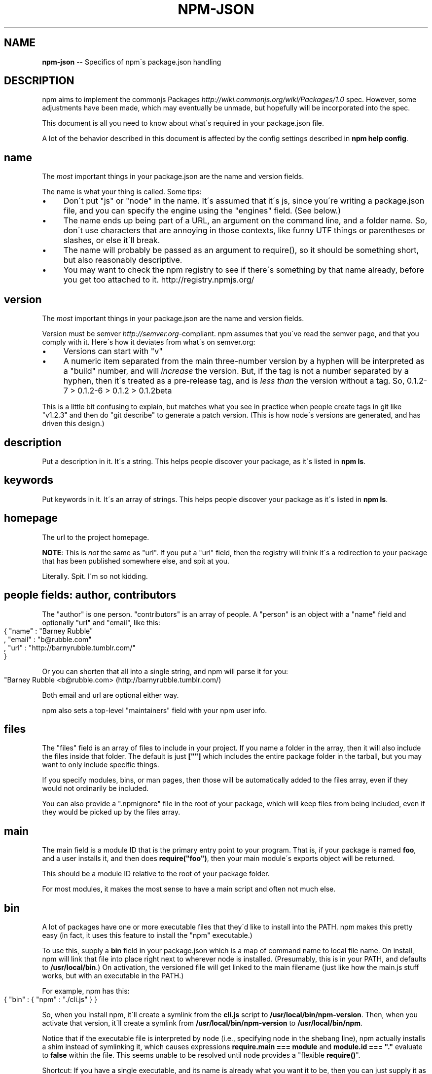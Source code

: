 .\" Generated with Ronnjs/v0.1
.\" http://github.com/kapouer/ronnjs/
.
.TH "NPM\-JSON" "1" "January 2011" "" ""
.
.SH "NAME"
\fBnpm-json\fR \-\- Specifics of npm\'s package\.json handling
.
.SH "DESCRIPTION"
npm aims to implement the commonjs Packages \fIhttp://wiki\.commonjs\.org/wiki/Packages/1\.0\fR spec\. However, some
adjustments have been made, which may eventually be unmade, but hopefully will
be incorporated into the spec\.
.
.P
This document is all you need to know about what\'s required in your package\.json
file\.
.
.P
A lot of the behavior described in this document is affected by the config
settings described in \fBnpm help config\fR\|\.
.
.SH "name"
The \fImost\fR important things in your package\.json are the name and version fields\.
.
.P
The name is what your thing is called\.  Some tips:
.
.IP "\(bu" 4
Don\'t put "js" or "node" in the name\.  It\'s assumed that it\'s js, since you\'re
writing a package\.json file, and you can specify the engine using the "engines"
field\.  (See below\.)
.
.IP "\(bu" 4
The name ends up being part of a URL, an argument on the command line, and a
folder name\. So, don\'t use characters that are annoying in those contexts, like
funny UTF things or parentheses or slashes, or else it\'ll break\.
.
.IP "\(bu" 4
The name will probably be passed as an argument to require(), so it should
be something short, but also reasonably descriptive\.
.
.IP "\(bu" 4
You may want to check the npm registry to see if there\'s something by that name
already, before you get too attached to it\.  http://registry\.npmjs\.org/
.
.IP "" 0
.
.SH "version"
The \fImost\fR important things in your package\.json are the name and version fields\.
.
.P
Version must be semver \fIhttp://semver\.org\fR\-compliant\. npm assumes that you\'ve
read the semver page, and that you comply with it\.  Here\'s how it deviates from
what\'s on semver\.org:
.
.IP "\(bu" 4
Versions can start with "v"
.
.IP "\(bu" 4
A numeric item separated from the main three\-number version by a hyphen
will be interpreted as a "build" number, and will \fIincrease\fR the version\.
But, if the tag is not a number separated by a hyphen, then it\'s treated
as a pre\-release tag, and is \fIless than\fR the version without a tag\.
So, 0\.1\.2\-7 > 0\.1\.2\-6 > 0\.1\.2 > 0\.1\.2beta
.
.IP "" 0
.
.P
This is a little bit confusing to explain, but matches what you see in practice
when people create tags in git like "v1\.2\.3" and then do "git describe" to generate
a patch version\.  (This is how node\'s versions are generated, and has driven this
design\.)
.
.SH "description"
Put a description in it\.  It\'s a string\.  This helps people discover your
package, as it\'s listed in \fBnpm ls\fR\|\.
.
.SH "keywords"
Put keywords in it\.  It\'s an array of strings\.  This helps people
discover your package as it\'s listed in \fBnpm ls\fR\|\.
.
.SH "homepage"
The url to the project homepage\.
.
.P
\fBNOTE\fR: This is \fInot\fR the same as "url"\.  If you put a "url" field,
then the registry will think it\'s a redirection to your package that has
been published somewhere else, and spit at you\.
.
.P
Literally\.  Spit\.  I\'m so not kidding\.
.
.SH "people fields: author, contributors"
The "author" is one person\.  "contributors" is an array of people\.  A "person"
is an object with a "name" field and optionally "url" and "email", like this:
.
.IP "" 4
.
.nf
{ "name" : "Barney Rubble"
, "email" : "b@rubble\.com"
, "url" : "http://barnyrubble\.tumblr\.com/"
}
.
.fi
.
.IP "" 0
.
.P
Or you can shorten that all into a single string, and npm will parse it for you:
.
.IP "" 4
.
.nf
"Barney Rubble <b@rubble\.com> (http://barnyrubble\.tumblr\.com/)
.
.fi
.
.IP "" 0
.
.P
Both email and url are optional either way\.
.
.P
npm also sets a top\-level "maintainers" field with your npm user info\.
.
.SH "files"
The "files" field is an array of files to include in your project\.  If
you name a folder in the array, then it will also include the files
inside that folder\.  The default is just \fB[""]\fR which includes the
entire package folder in the tarball, but you may want to only include
specific things\.
.
.P
If you specify modules, bins, or man pages, then those will be
automatically added to the files array, even if they would not
ordinarily be included\.
.
.P
You can also provide a "\.npmignore" file in the root of your package,
which will keep files from being included, even if they would be picked
up by the files array\.
.
.SH "main"
The main field is a module ID that is the primary entry point to your program\.
That is, if your package is named \fBfoo\fR, and a user installs it, and then does \fBrequire("foo")\fR, then your main module\'s exports object will be returned\.
.
.P
This should be a module ID relative to the root of your package folder\.
.
.P
For most modules, it makes the most sense to have a main script and often not
much else\.
.
.SH "bin"
A lot of packages have one or more executable files that they\'d like to
install into the PATH\. npm makes this pretty easy (in fact, it uses this
feature to install the "npm" executable\.)
.
.P
To use this, supply a \fBbin\fR field in your package\.json which is a map of
command name to local file name\. On install, npm will link that file into
place right next to wherever node is installed\. (Presumably, this is in your
PATH, and defaults to \fB/usr/local/bin\fR\|\.) On activation, the versioned file
will get linked to the main filename (just like how the main\.js stuff works,
but with an executable in the PATH\.)
.
.P
For example, npm has this:
.
.IP "" 4
.
.nf
{ "bin" : { "npm" : "\./cli\.js" } }
.
.fi
.
.IP "" 0
.
.P
So, when you install npm, it\'ll create a symlink from the \fBcli\.js\fR script to \fB/usr/local/bin/npm\-version\fR\|\. Then, when you activate that version, it\'ll
create a symlink from \fB/usr/local/bin/npm\-version\fR to \fB/usr/local/bin/npm\fR\|\.
.
.P
Notice that if the executable file is interpreted by node (i\.e\., specifying
node in the shebang line), npm actually installs a shim instead of symlinking
it, which causes expressions \fBrequire\.main === module\fR and \fBmodule\.id === "\."\fR
evaluate to \fBfalse\fR within the file\. This seems unable to be resolved until
node provides a "flexible \fBrequire()\fR"\.
.
.P
Shortcut: If you have a single executable, and its name is already what you
want it to be, then you can just supply it as a string\.  For example:
.
.IP "" 4
.
.nf
{ "bin" : "\./path/to/program" }
.
.fi
.
.IP "" 0
.
.P
would be the same as this:
.
.IP "" 4
.
.nf
{ "bin" : { "program" : "\./path/to/program" } }
.
.fi
.
.IP "" 0
.
.SH "modules"
The "modules" member exposes CommonJS modules in the package\. So, if you had a 
package named \fBfoo\fR, and the package\.json contains \fB"modules":{"bar":"\./lib/baz"}\fR, 
and there was a file called \fB\|\./lib/baz\.js\fR, then require("foo/bar") would include 
the module defined in \fB\|\./lib/baz\.js\fR\|\.
.
.P
Subfolders are supported, so you can do this:
.
.IP "" 4
.
.nf
{ "name" : "foo"
, "modules" :
  { "bar/baz" : "\./lib/bar/baz"
  , "quux" : "\./quux"
  }
}
.
.fi
.
.IP "" 0
.
.P
And then, doing \fBrequire("foo/bar/baz")\fR would return the module at \fB\|\./lib/bar/baz\fR
in the foo package\.  Doing \fBrequire("foo/quux")\fR would return the module at \fB\|\./quux\fR in the foo package\.
.
.P
Just like the \fBmain\fR script, the modules linked in this fashion will have their
dependencies and paths set up properly by npm\. (In fact, "main" is just sugar
around setting a module named "index"\.)
.
.SH "man"
Specify either a single file or an array of filenames to put in place for the \fBman\fR program to find\.
.
.P
If only a single file is provided, then it\'s installed such that it is the
result from \fBman <pkgname>\fR, regardless of its actual filename\.  For example:
.
.IP "" 4
.
.nf
{ "name" : "foo"
, "man" : "\./man/doc\.1"
}
.
.fi
.
.IP "" 0
.
.P
would link the \fB\|\./man/doc\.1\fR file in such that it is the target for \fBman foo\fR
.
.P
If the filename doesn\'t start with the package name, then it\'s prefixed\.
So, this:
.
.IP "" 4
.
.nf
{ "name" : "foo"
, "man" : [ "\./man/foo\.1", "\./man/bar\.1" ]
}
.
.fi
.
.IP "" 0
.
.P
will create files to do \fBman foo\fR and \fBman foo\-bar\fR\|\.
.
.P
Man files must end with a number, and optionally a \fB\|\.gz\fR suffix if they are
compressed\.  The number dictates which man section the file is installed into\.
.
.IP "" 4
.
.nf
{ "name" : "foo"
, "man" : [ "\./man/foo\.1", "\./man/foo\.2" ]
}
.
.fi
.
.IP "" 0
.
.P
will create entries for \fBman foo\fR and \fBman 2 foo\fR
.
.SH "directories"
The CommonJS Packages \fIhttp://wiki\.commonjs\.org/wiki/Packages/1\.0\fR spec details a
few ways that you can indicate the structure of your package using a \fBdirectories\fR
hash\. If you look at npm\'s package\.json \fIhttp://registry\.npmjs\.org/npm/latest\fR,
you\'ll see that it has directories for doc, lib, and man\.
.
.P
In the future, this information may be used in other creative ways\.
.
.SS "directories\.lib"
If you specify a "lib" directory, and do not supply a modules hash, then the lib
folder will be walked and any \fI\|\.js or \fR\|\.node files found will be exposed as a
default module hash\.
.
.P
Providing an explicit modules hash is encouraged over exposing the entire lib
folder\.
.
.SS "directories\.bin"
If you specify a "bin" directory, then all the files in that folder will be used
as the "bin" hash\.
.
.P
If you have a "bin" hash already, then this has no effect\.
.
.SS "directories\.man"
A folder that is full of man pages\.  Sugar to generate a "man" array by walking the folder\.
.
.SS "directories\.doc"
Put markdown files in here\.  Eventually, these will be displayed nicely, maybe, someday\.
.
.SS "directories\.example"
Put example scripts in here\.  Someday, it might be exposed in some clever way\.
.
.SS "directories\.bundle"
The location where bundled dependencies live\.  This defaults to
"node_modules", but can be set to anything you like\.
.
.SH "repository"
Specify the place where your code lives\. This is helpful for people who want to
contribute, as well as perhaps maybe being the underpinning of some magical "track
this package on git" feature someday maybe if somebody wants to write it ever\.
.
.P
Do it like this:
.
.IP "" 4
.
.nf
"repository" :
  { "type" : "git"
  , "url" : "http://github\.com/isaacs/npm\.git"
  }
"repository" :
  { "type" : "svn"
  , "url" : "http://v8\.googlecode\.com/svn/trunk/"
  }
.
.fi
.
.IP "" 0
.
.P
The URL should be a publicly available (perhaps read\-only) url that can be handed
directly to a VCS program without any modification\.  It should not be a url to an
html project page that you put in your browser\.  It\'s for computers\.
.
.P
Here are some examples of Doing It Wrong:
.
.IP "" 4
.
.nf
WRONG!
"repository" :
  { "type" : "git"
  , "url" : "git@github\.com:isaacs/npm\.git" <\-\- THIS IS PRIVATE!
  }
ALSO WRONG!
"repository" :
  { "type" : "git"
  , "url" : "http://github\.com/isaacs/npm" <\-\- THIS IS WEBPAGE!
  }
This is ok, but completely unnecessary:
"repository" :
  { "type" : "git"
  , "url" : "http://github\.com/isaacs/npm\.git"
  , "private" : "git@github\.com:isaacs/npm\.git"
  , "web" : "http://github\.com/isaacs/npm"
  }
.
.fi
.
.IP "" 0
.
.SH "scripts"
The "scripts" member is an object hash of script commands that are run
at various times in the lifecycle of your package\.  The key is the lifecycle
event, and the value is the command to run at that point\.
.
.P
See \fBnpm help scripts\fR to find out more about writing package scripts\.
.
.SH "config"
A "config" hash can be used to set configuration
parameters used in package scripts that persist across upgrades\.  For
instance, if a package had the following:
.
.IP "" 4
.
.nf
{ "name" : "foo"
, "config" : { "port" : "8080" } }
.
.fi
.
.IP "" 0
.
.P
and then had a "start" command that then referenced the \fBnpm_package_config_port\fR environment variable, then the user could
override that by doing \fBnpm config set foo:port 8001\fR\|\.
.
.P
See \fBnpm help config\fR and \fBnpm help scripts\fR for more on package
configs\.
.
.SH "dependencies"
Dependencies are specified with a simple hash of package name to version
range\. The version range is EITHER a string with has one or more
space\-separated descriptors, OR a range like "fromVersion \- toVersion"
.
.P
Version range descriptors may be any of the following styles, where "version"
is a semver compatible version identifier\.
.
.IP "\(bu" 4
\fBversion\fR Must match \fBversion\fR exactly
.
.IP "\(bu" 4
\fB=version\fR Same as just \fBversion\fR
.
.IP "\(bu" 4
\fB>version\fR Must be greater than \fBversion\fR
.
.IP "\(bu" 4
\fB>=version\fR etc
.
.IP "\(bu" 4
\fB<version\fR
.
.IP "\(bu" 4
\fB<=version\fR
.
.IP "\(bu" 4
\fB~version\fR See \'Tilde Version Ranges\' below
.
.IP "\(bu" 4
\fB1\.2\.x\fR See \'X Version Ranges\' below
.
.IP "\(bu" 4
\fBhttp://\.\.\.\fR See \'URLs as Dependencies\' below
.
.IP "\(bu" 4
\fB*\fR Matches any version
.
.IP "\(bu" 4
\fB""\fR (just an empty string) Same as \fB*\fR
.
.IP "\(bu" 4
\fBversion1 \- version2\fR Same as \fB>=version1 <=version2\fR\|\.
.
.IP "\(bu" 4
\fBrange1 || range2\fR Passes if either range1 or range2 are satisfied\.
.
.IP "" 0
.
.P
For example, these are all valid:
.
.IP "" 4
.
.nf
{ "dependencies" :
  { "foo" : "1\.0\.0 \- 2\.9999\.9999"
  , "bar" : ">=1\.0\.2 <2\.1\.2"
  , "baz" : ">1\.0\.2 <=2\.3\.4"
  , "boo" : "2\.0\.1"
  , "qux" : "<1\.0\.0 || >=2\.3\.1 <2\.4\.5 || >=2\.5\.2 <3\.0\.0"
  , "asd" : "http://asdf\.com/asdf\.tar\.gz"
  , "til" : "~1\.2"
  , "elf" : "~1\.2\.3"
  , "two" : "2\.x"
  , "thr" : "3\.3\.x"
  }
}
.
.fi
.
.IP "" 0
.
.SS "Tilde Version Ranges"
A range specifier starting with a tilde \fB~\fR character is matched against
a version in the following fashion\.
.
.IP "\(bu" 4
The version must be at least as high as the range\.
.
.IP "\(bu" 4
The version must be less than the next major revision above the range\.
.
.IP "" 0
.
.P
For example, the following are equivalent:
.
.IP "\(bu" 4
\fB"~1\.2\.3" = ">=1\.2\.3 <1\.3\.0"\fR
.
.IP "\(bu" 4
\fB"~1\.2" = ">=1\.2\.0 <2\.0\.0"\fR
.
.IP "\(bu" 4
\fB"~1" = ">=1\.0\.0 <2\.0\.0"\fR
.
.IP "" 0
.
.SS "X Version Ranges"
An "x" in a version range specifies that the version number must start
with the supplied digits, but any digit may be used in place of the x\.
.
.P
The following are equivalent:
.
.IP "\(bu" 4
\fB"1\.2\.x" = ">=1\.2\.0 <1\.3\.0"\fR
.
.IP "\(bu" 4
\fB"1\.x\.x" = ">=1\.0\.0 <2\.0\.0"\fR
.
.IP "\(bu" 4
\fB"1\.2" = "1\.2\.x"\fR
.
.IP "\(bu" 4
\fB"1\.x" = "1\.x\.x"\fR
.
.IP "\(bu" 4
\fB"1" = "1\.x\.x"\fR
.
.IP "" 0
.
.P
You may not supply a comparator with a version containing an x\.  Any
digits after the first "x" are ignored\.
.
.SS "URLs as Dependencies"
Starting with npm version 0\.2\.14, you may specify a tarball URL in place
of a version range\.
.
.P
This tarball will be downloaded and installed as a bundle at install
time\.  See \fBnpm help bundle\fR
.
.SH "engines"
Packages/1\.0 says that you can have an "engines" field with an array of engine
names\. However, it has no provision for specifying which version of the engine
your stuff runs on\.
.
.P
With npm, you can use either of the following styles to specify the version of
node that your stuff works on:
.
.IP "" 4
.
.nf
{ "engines" : [ "node >=0\.1\.27 <0\.1\.30" ] }
.
.fi
.
.IP "" 0
.
.P
or:
.
.IP "" 4
.
.nf
{ "engines" : { "node" : ">=0\.1\.27 <0\.1\.30" } }
.
.fi
.
.IP "" 0
.
.P
And, like with dependencies, if you don\'t specify the version (or if you
specify "*" as the version), then any version of node will do\.
.
.P
If you specify an "engines" field, then npm will require that "node" be
somewhere on that list\. If "engines" is omitted, then npm will just assume
that it works on node\.
.
.SH "overlay"
npm responds to the \fBnode\fR and \fBnpm\fR env\-specific package\.json values, which
you can hang on the "overlay" key\.
.
.P
For example:
.
.IP "" 4
.
.nf
{ "name" : "foo"
, "version" : 7
, "description" : "generic description"
, "overlay" :
  { "node" :
    { "name" : "bar"
    , "description" : "description for node"
    }
  , "npm" :
    { "version" : "1\.0\.7"
    , "description" : "description for npm"
    }
  , "narwhal" :
    { "description" : "description for narwhal" }
  }
}
.
.fi
.
.IP "" 0
.
.P
In this case, this is what npm will treat it as:
.
.IP "" 4
.
.nf
{ "name" : "bar"
, "version" : "1\.0\.7"
, "description" : "description for npm"
}
.
.fi
.
.IP "" 0
.
.P
This way, even if npm is not exactly the same as some other package management
system, you can still use both, and it can be a happy planet\.
